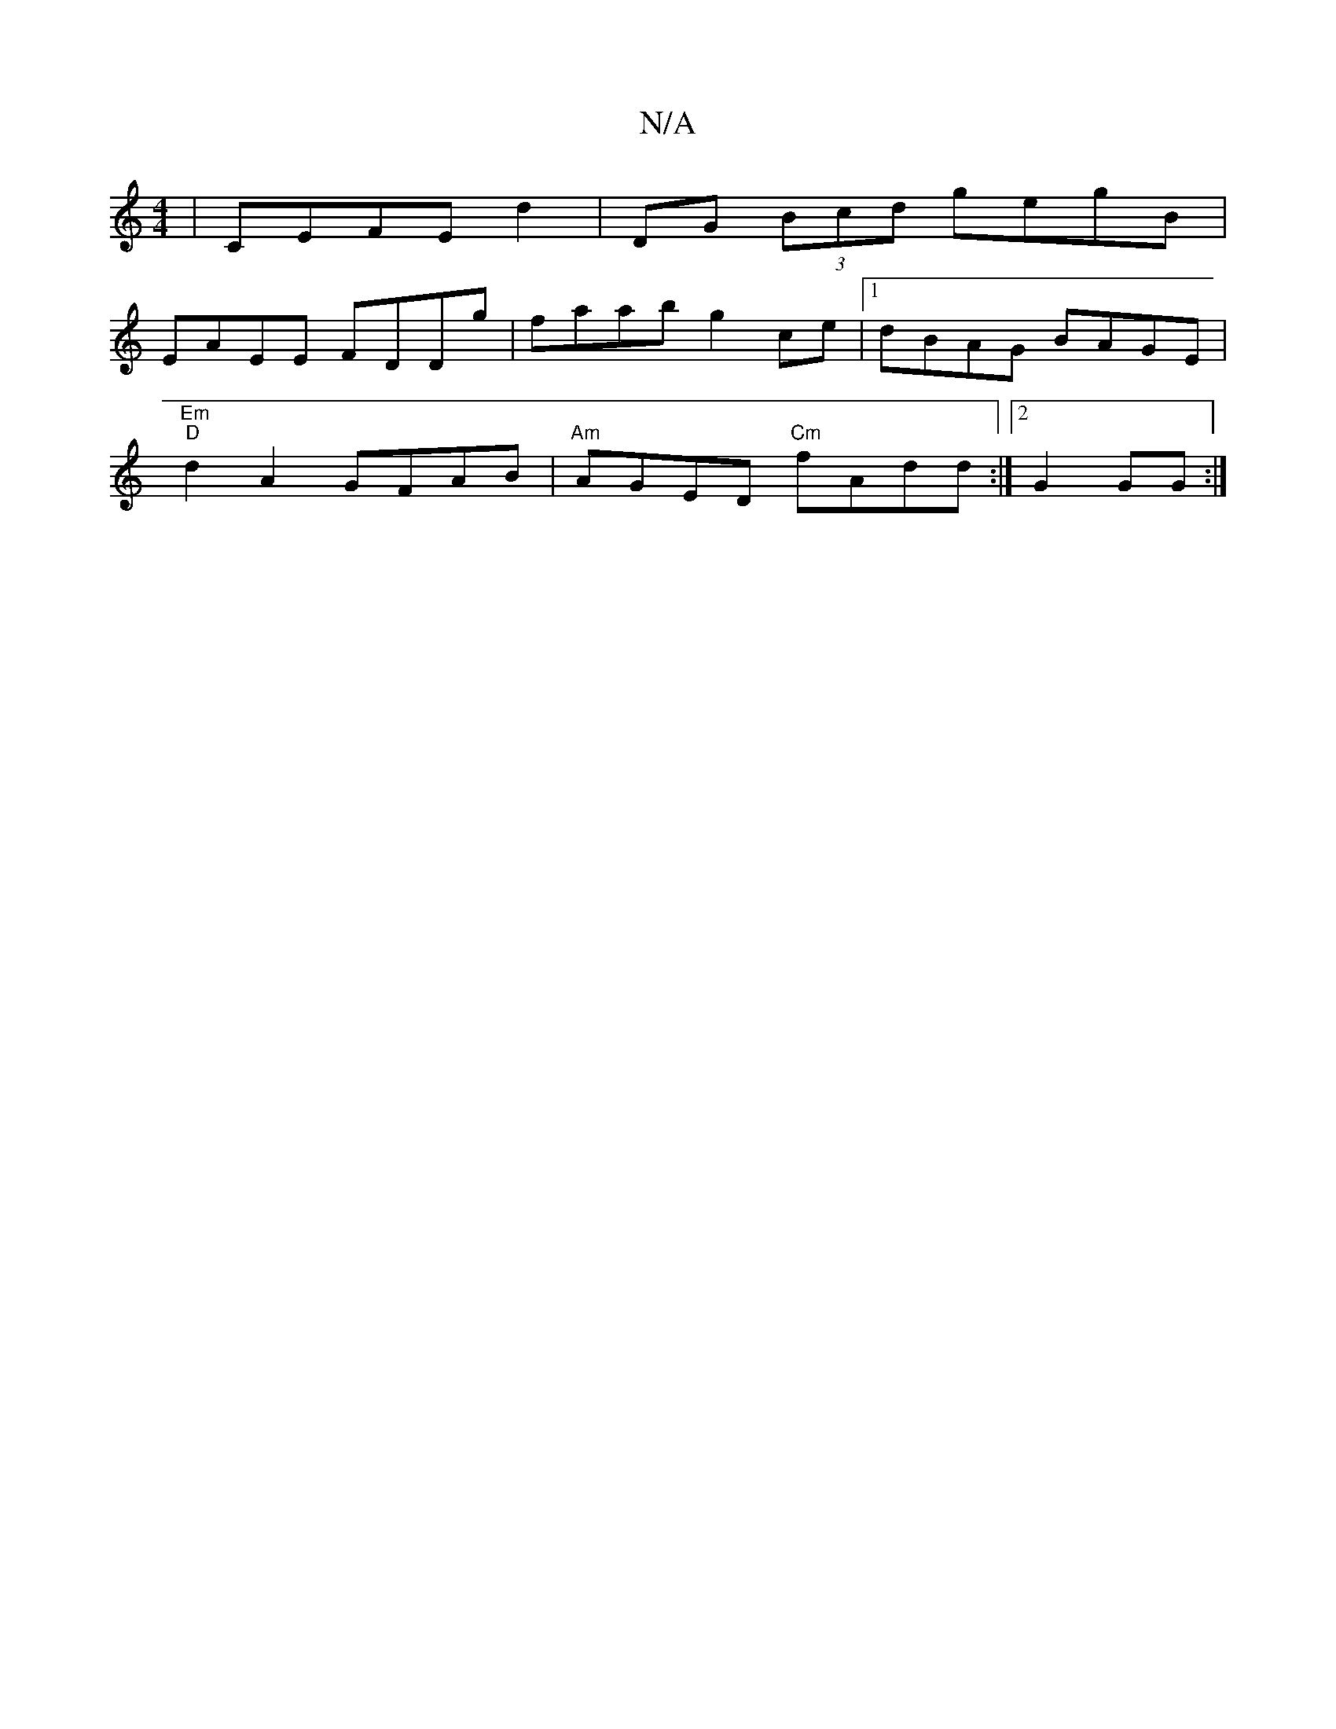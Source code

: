 X:1
T:N/A
M:4/4
R:N/A
K:Cmajor
|CEFE D'2 | DG (3Bcd gegB |
EAEE FDDg | faab g2 ce |1 dBAG BAGE |
"Em" "D" d2 A2 GFAB | "Am"AGED "Cm"fAdd :|2  G2 GG :|

|: A2F GBc A2F | GAc dBG | AAFG A3 G||

|: A3F A/B/c Bd cd|(3cAB (3BAB (3Aec | 